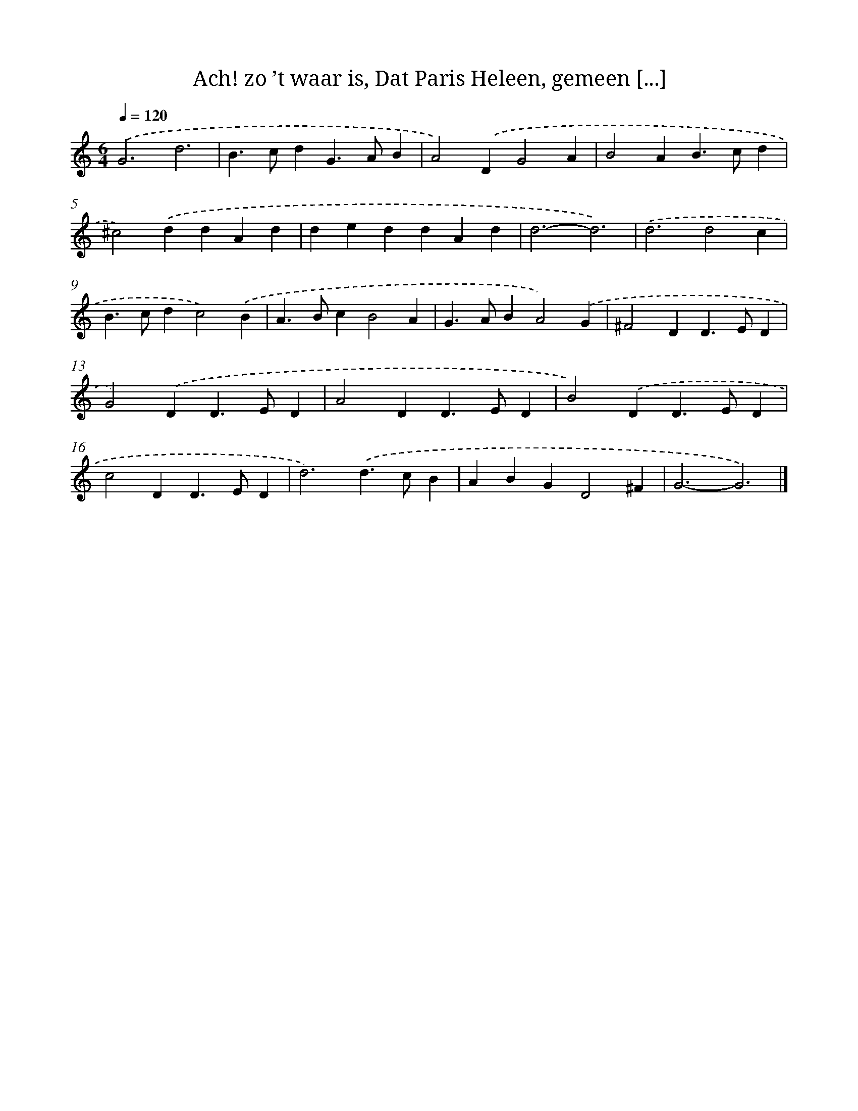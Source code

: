 X: 11116
T: Ach! zo ’t waar is, Dat Paris Heleen, gemeen [...]
%%abc-version 2.0
%%abcx-abcm2ps-target-version 5.9.1 (29 Sep 2008)
%%abc-creator hum2abc beta
%%abcx-conversion-date 2018/11/01 14:37:12
%%humdrum-veritas 2573583871
%%humdrum-veritas-data 2620427975
%%continueall 1
%%barnumbers 0
L: 1/4
M: 6/4
Q: 1/4=120
K: C clef=treble
.('G3d3 |
B>cdG>AB |
A2).('DG2A |
B2AB>cd |
^c2).('ddAd |
deddAd |
d3-d3) |
.('d3d2c |
B>cdc2).('B |
A>BcB2A |
G>ABA2).('G |
^F2DD>ED |
G2).('DD>ED |
A2DD>ED |
B2).('DD>ED |
c2DD>ED |
d3).('d>cB |
ABGD2^F |
G3-G3) |]

